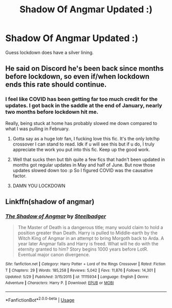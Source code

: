 #+TITLE: Shadow Of Angmar Updated :)

* Shadow Of Angmar Updated :)
:PROPERTIES:
:Score: 10
:DateUnix: 1593858201.0
:DateShort: 2020-Jul-04
:FlairText: Misc
:END:
Guess lockdown does have a silver lining.


** He said on Discord he's been back since months before lockdown, so even if/when lockdown ends this rate should continue.
:PROPERTIES:
:Author: blandge
:Score: 3
:DateUnix: 1593858432.0
:DateShort: 2020-Jul-04
:END:

*** I feel like COVID has been getting far too much credit for the updates. I got back in the saddle at the end of January, nearly two months before lockdown hit me.

Really, being stuck at home has probably slowed me down compared to what I was pulling in February.
:PROPERTIES:
:Author: SteelbadgerMk2
:Score: 7
:DateUnix: 1593861571.0
:DateShort: 2020-Jul-04
:END:

**** Gotta say as a huge lotr fan, I fucking love this fic. It's the only lotr/hp crossover I can stand to read. Idk if u will see this but if u do, I truly appreciate the work you put into this fic. Keep up the good work.
:PROPERTIES:
:Author: SwordOfRome11
:Score: 3
:DateUnix: 1594021920.0
:DateShort: 2020-Jul-06
:END:


**** Well that sucks then but tbh quite a few fics that hadn't been updated in months got regular updates in May and half of June. But now those updates slowed down too :p So I figured COVID was the causative factor.
:PROPERTIES:
:Score: 2
:DateUnix: 1593864381.0
:DateShort: 2020-Jul-04
:END:


**** DAMN YOU LOCKDOWN
:PROPERTIES:
:Author: otrovik
:Score: 1
:DateUnix: 1593890747.0
:DateShort: 2020-Jul-04
:END:


** Linkffn(shadow of angmar)
:PROPERTIES:
:Author: Uncommonality
:Score: 0
:DateUnix: 1593861126.0
:DateShort: 2020-Jul-04
:END:

*** [[https://www.fanfiction.net/s/11115934/1/][*/The Shadow of Angmar/*]] by [[https://www.fanfiction.net/u/5291694/Steelbadger][/Steelbadger/]]

#+begin_quote
  The Master of Death is a dangerous title; many would claim to hold a position greater than Death. Harry is pulled to Middle-earth by the Witch King of Angmar in an attempt to bring Morgoth back to Arda. A year later Angmar falls and Harry is freed. What will he do with the eternity granted to him? Story begins 1000 years before LotR. Eventual major canon divergence.
#+end_quote

^{/Site/:} ^{fanfiction.net} ^{*|*} ^{/Category/:} ^{Harry} ^{Potter} ^{+} ^{Lord} ^{of} ^{the} ^{Rings} ^{Crossover} ^{*|*} ^{/Rated/:} ^{Fiction} ^{T} ^{*|*} ^{/Chapters/:} ^{29} ^{*|*} ^{/Words/:} ^{185,258} ^{*|*} ^{/Reviews/:} ^{5,042} ^{*|*} ^{/Favs/:} ^{11,876} ^{*|*} ^{/Follows/:} ^{14,301} ^{*|*} ^{/Updated/:} ^{5/29} ^{*|*} ^{/Published/:} ^{3/15/2015} ^{*|*} ^{/id/:} ^{11115934} ^{*|*} ^{/Language/:} ^{English} ^{*|*} ^{/Genre/:} ^{Adventure} ^{*|*} ^{/Characters/:} ^{Harry} ^{P.} ^{*|*} ^{/Download/:} ^{[[http://www.ff2ebook.com/old/ffn-bot/index.php?id=11115934&source=ff&filetype=epub][EPUB]]} ^{or} ^{[[http://www.ff2ebook.com/old/ffn-bot/index.php?id=11115934&source=ff&filetype=mobi][MOBI]]}

--------------

*FanfictionBot*^{2.0.0-beta} | [[https://github.com/tusing/reddit-ffn-bot/wiki/Usage][Usage]]
:PROPERTIES:
:Author: FanfictionBot
:Score: 2
:DateUnix: 1593861146.0
:DateShort: 2020-Jul-04
:END:
